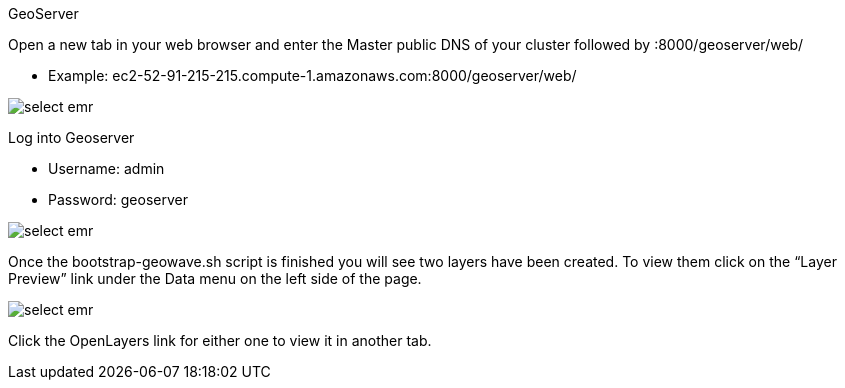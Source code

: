 [[quickstart-guide-geoserver]]
<<<

GeoServer

Open a new tab in your web browser and enter the Master public DNS of your cluster followed by :8000/geoserver/web/

* Example: ec2-52-91-215-215.compute-1.amazonaws.com:8000/geoserver/web/

image::interacting-cluster-3.png[scaledwidth="100%",alt="select emr"]

Log into Geoserver

* Username: admin
* Password: geoserver

image::interacting-cluster-4.png[scaledwidth="100%",alt="select emr"]

Once the bootstrap-geowave.sh script is finished you will see two layers have been created. To view them click on the 
“Layer Preview” link under the Data menu on the left side of the page.

image::interacting-cluster-5.png[scaledwidth="100%",alt="select emr"]

Click the OpenLayers link for either one to view it in another tab.
